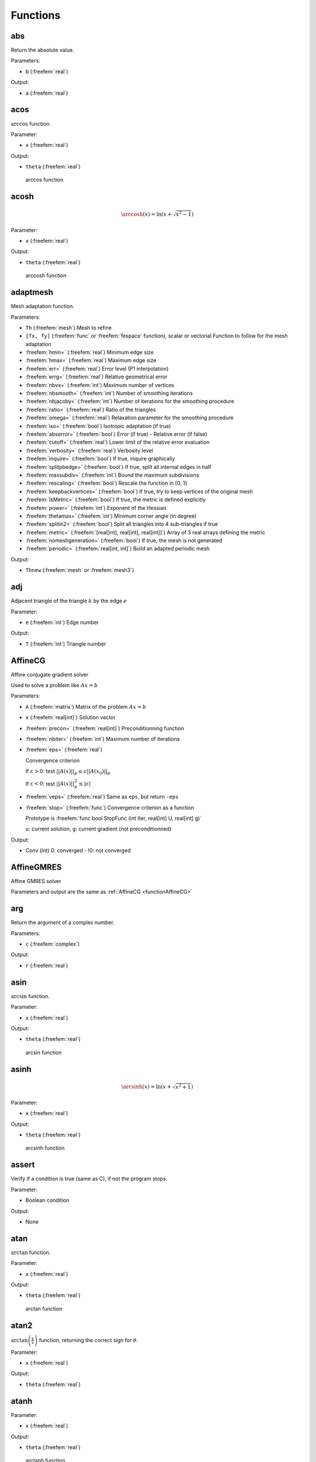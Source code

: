 .. role:: freefem(code)
  :language: freefem

.. role:: cpp(code)
   :language: cpp

Functions
=========

abs
---

Return the absolute value.

.. code-block:: freefem
   :linenos:

   real a = abs(b);

Parameters:

-  ``b`` (:freefem:`real`)

Output:

-  ``a`` (:freefem:`real`)

acos
----

:math:`\arccos` function.

.. code-block:: freefem
   :linenos:

   real theta = acos(x);

Parameter:

-  ``x`` (:freefem:`real`)

Output:

-  ``theta`` (:freefem:`real`)

.. figure:: images/arccos.png
   :alt: arccos function
   :width: 50%

   arccos function

acosh
-----

.. :math:`\DeclareMathOperator\arccosh{arccosh}` :math:`\arccosh` function.

.. code-block:: freefem
   :linenos:

   real theta = acosh(x);

.. math::


   \arccosh(x) = \ln\left(x + \sqrt{x^2-1}\right)

Parameter:

-  ``x`` (:freefem:`real`)

Output:

-  ``theta`` (:freefem:`real`)

.. figure:: images/arccosh.png
   :alt: arccosh function
   :width: 50%

   arccosh function

.. _referenceAdaptMesh:

adaptmesh
---------

Mesh adaptation function.

.. code-block:: freefem
   :linenos:

   mesh Thnew = adaptmesh(Th, [fx, fy], hmin=HMin, hmax=HMax, err=Err, errg=ErrG, nbvx=NbVx, nbsmooth=NbSmooth, nbjacoby=NbJacoby, ratio=Ratio, omega=Omega, iso=Iso, abserror=AbsError, cutoff=CutOff, verbosity=Verbosity, inquire=Inquire, splitpbedge=SplitPbEdge, maxsubdiv=MaxSubdiv, rescaling=Rescaling, keepbackvertices=KeepBackVertices, IsMetric=isMetric, power=Power, thetamax=ThetaMax, splitin2=SplitIn2, metric=Metric, nomeshgeneration=NoMeshGeneration, periodic=Periodic);

Parameters:

-  ``Th`` (:freefem:`mesh`) Mesh to refine
-  ``[fx, fy]`` (:freefem:`func` or :freefem:`fespace` function), scalar or vectorial Function to follow for the mesh adaptation
-  :freefem:`hmin=` (:freefem:`real`) Minimum edge size
-  :freefem:`hmax=` (:freefem:`real`) Maximum edge size
-  :freefem:`err=` (:freefem:`real`) Error level (P1 interpolation)
-  :freefem:`errg=` (:freefem:`real`) Relative geometrical error
-  :freefem:`nbvx=` (:freefem:`int`) Maximum number of vertices
-  :freefem:`nbsmooth=` (:freefem:`int`) Number of smoothing iterations
-  :freefem:`nbjacoby=` (:freefem:`int`) Number of iterations for the smoothing procedure
-  :freefem:`ratio=` (:freefem:`real`) Ratio of the triangles
-  :freefem:`omega=` (:freefem:`real`) Relaxation parameter for the smoothing procedure
-  :freefem:`iso=` (:freefem:`bool`) Isotropic adaptation (if true)
-  :freefem:`abserror=` (:freefem:`bool`) Error (if true) - Relative error (if false)
-  :freefem:`cutoff=` (:freefem:`real`) Lower limit of the relative error evaluation
-  :freefem:`verbosity=` (:freefem:`real`) Verbosity level
-  :freefem:`inquire=` (:freefem:`bool`) If true, inquire graphically
-  :freefem:`splitpbedge=` (:freefem:`bool`) If true, split all internal edges in half
-  :freefem:`maxsubdiv=` (:freefem:`int`) Bound the maximum subdivisions
-  :freefem:`rescaling=` (:freefem:`bool`) Rescale the function in [0, 1]
-  :freefem:`keepbackvertices=` (:freefem:`bool`) If true, try to keep vertices of the original mesh
-  :freefem:`IsMetric=` (:freefem:`bool`) If true, the metric is defined explicitly
-  :freefem:`power=` (:freefem:`int`) Exponent of the Hessian
-  :freefem:`thetamax=` (:freefem:`int`) Minimum corner angle (in degree)
-  :freefem:`splitin2=` (:freefem:`bool`) Split all triangles into 4 sub-triangles if true
-  :freefem:`metric=` (:freefem:`[real[int], real[int], real[int]]`) Array of 3 real arrays defining the metric
-  :freefem:`nomeshgeneration=` (:freefem:`bool`) If true, the mesh is not generated
-  :freefem:`periodic=` (:freefem:`real[int, int]`) Build an adapted periodic mesh

Output:

-  ``Thnew`` (:freefem:`mesh` or :freefem:`mesh3`)

adj
---

Adjacent triangle of the triangle :math:`k` by the edge :math:`e`

.. code-block:: freefem
   :linenos:

   int T = Th[k].adj(e);

Parameter:

-  ``e`` (:freefem:`int`) Edge number

Output:

-  ``T`` (:freefem:`int`) Triangle number

.. _functionAffineCG:

AffineCG
--------

Affine conjugate gradient solver

Used to solve a problem like :math:`Ax=b`

.. code-block:: freefem
   :linenos:

   int Conv = AffineCG(A, x, precon=Precon, nbiter=NbIter, eps=Eps, veps=VEps, stop=Stop);

Parameters:

-  ``A`` (:freefem:`matrix`) Matrix of the problem :math:`Ax=b`
-  ``x`` (:freefem:`real[int]`) Solution vector
-  :freefem:`precon=` (:freefem:`real[int]`) Preconditionning function
-  :freefem:`nbiter=` (:freefem:`int`) Maximum number of iterations
-  :freefem:`eps=` (:freefem:`real`)

   Convergence criterion

   If :math:`\varepsilon>0`: test :math:`||A(x)||_p \leq \epsilon||A(x_0)||_p`

   If :math:`\varepsilon<0`: test :math:`||A(x)||_p^2 \leq |\epsilon|`
-  :freefem:`veps=` (:freefem:`real`) Same as ``eps``, but return ``-eps``
-  :freefem:`stop=` (:freefem:`func`) Convergence criterion as a function

   Prototype is :freefem:`func bool StopFunc (int Iter, real[int] U, real[int] g)`

   ``u``: current solution, ``g``: current gradient (not preconditionned)

Output:

-  Conv (int) 0: converged - !0: not converged

AffineGMRES
-----------

Affine GMRES solver

Parameters and output are the same as :ref:`AffineCG <functionAffineCG>`

arg
---

Return the argument of a complex number.

.. code-block:: freefem
   :linenos:

   real a = arg(c);

Parameters:

-  ``c`` (:freefem:`complex`)

Output:

-  ``r`` (:freefem:`real`)

asin
----

:math:`\arcsin` function.

.. code-block:: freefem
   :linenos:

   real theta = asin(x);

Parameter:

-  ``x`` (:freefem:`real`)

Output:

-  ``theta`` (:freefem:`real`)

.. figure:: images/arcsin.png
   :alt: arcsin function
   :width: 50%

   arcsin function

asinh
-----

.. :math:`\DeclareMathOperator\arcsinh{arcsinh}` :math:`\arcsinh` function.

.. code-block:: freefem
   :linenos:

   real theta = asinh(x);

.. math::


   \arcsinh(x) = \ln\left(x + \sqrt{x^2+1}\right)

Parameter:

-  ``x`` (:freefem:`real`)

Output:

-  ``theta`` (:freefem:`real`)

.. figure:: images/arcsinh.png
   :alt: arcsinh function
   :width: 50%

   arcsinh function

assert
------

Verify if a condition is true (same as C), if not the program stops.

.. code-block:: freefem
   :linenos:

   assert(x==0)

Parameter:

-  Boolean condition

Output:

-  None

atan
----

:math:`\arctan` function.

.. code-block:: freefem
   :linenos:

   real theta = atan(x);

Parameter:

-  ``x`` (:freefem:`real`)

Output:

-  ``theta`` (:freefem:`real`)

.. figure:: images/arctan.png
   :alt: arctan function
   :width: 50%

   arctan function

atan2
-----

:math:`\displaystyle{\arctan\left(\frac{y}{x}\right)}` function, returning the correct sign for :math:`\theta`.

.. code-block:: freefem
   :linenos:

   real theta = atan2(y, x)

Parameter:

-  ``x`` (:freefem:`real`)

Output:

-  ``theta`` (:freefem:`real`)

atanh
-----

.. :math:`\DeclareMathOperator\arctanh{arctanh}` :math:`\arctanh` function.

.. code-block:: freefem
   :linenos:

   real theta = atanh(x);

Parameter:

-  ``x`` (:freefem:`real`)

Output:

-  ``theta`` (:freefem:`real`)

.. figure:: images/arctanh.png
   :alt: arctanh function
   :width: 50%

   arctanh function

atoi
----

Convert a string to an interger.

.. code-block:: freefem
   :linenos:

   int a = atoi(s);

Parameter:

-  ``s`` (:freefem:`string`)

Output:

-  ``a`` (:freefem:`int`)

atof
----

Convert a string to a real.

.. code-block:: freefem
   :linenos:

   real a = atof(s);

Parameter:

-  ``s`` (:freefem:`string`)

Output:

-  ``a`` (:freefem:`real`)

BFGS
----

.. todo:: todo

.. _referenceBuildMesh:

buildmesh
---------

Build a 2D mesh using border elements.

.. code-block:: freefem
   :linenos:

   mesh Th = buildmesh(b1(nn) + b2(nn) + b3(nn) + b4(nn), [nbvx=Nbvx], [fixedborder=FixedBorder]);

Parameters:

-  ``b1``, ``b2``, ``b3``, ``b4`` (:freefem:`border`)

   Geometry border, ``b1(nn)`` means ``b1`` border discretized by ``nn`` vertices
-  :freefem:`nbvx=` (:freefem:`int`) *[Optional]*

   Maximum number of vertices Default: 9000
-  :freefem:`fixedborder=` (:freefem:`bool`) *[Optional]*

   If true, mesh generator cannot change the boundary mesh

   Default: :freefem:`false`

Output:

-  ``Th`` (:freefem:`mesh`) Resulting mesh

ceil
----

Round fractions up of :math:`x`.

.. code-block:: freefem
   :linenos:

   int c = ceil(x);

Parameter:

-  ``x`` (:freefem:`real`)

Output:

-  ``c`` (:freefem:`int`)

change
------

Change a property of a mesh.

.. code-block:: freefem
   :linenos:

   int[int] L = [0, 1];
   Thnew = change(Th, label=L);

Parameters:

-  ``Th`` (:freefem:`mesh`) Original mesh

-  :freefem:`label=` L (:freefem:`int[int]`) Pair of old and new label
-  :freefem:`region=` R (:freefem:`int[int]`) Pair of old and new region
-  :freefem:`flabel=` l (:freefem:`func int`) Function of int given the new label
-  :freefem:`fregion=` r (:freefem:`func int`) Function of int given the new region

Output:

-  :freefem:`Thnew` (:freefem:`mesh`) Mesh with changed
   parameters

chi
---

Characteristic function of a mesh.

.. code-block:: freefem
   :linenos:

   int IsInMesh = chi(Th)(x, y);

Parameters:

-  ``Th`` (:freefem:`mesh` or :freefem:`mesh3`)
-  ``x`` (:freefem:`real`) Position :math:`x`
-  ``y`` (:freefem:`real`) Position :math:`y`

Output:

-  ``IsInMesh`` (:freefem:`int`) 1 if :math:`(x,y)\in` ``Th``\  0 if
   :math:`(x,y)\not\in` ``Th``

checkmovemesh
-------------

Check a :ref:`movemesh <functionMovemesh>` without mesh generation.

.. code-block:: freefem
   :linenos:

   real minT = checkmovemesh(Th, [Dx, Dy]);

Parameters:

Same as :ref:`movemesh <functionMovemesh>`

Output:

-  ``minT`` (:freefem:`real`) Minimum triangle area

clock
-----

Get the clock in second.

.. code-block:: freefem
   :linenos:

   real t = clock();

Parameter:

-  None

Output:

-  ``t`` (:freefem:`real`) Current CPU time

complexEigenValue
-----------------

Same as :ref:`EigenValue <functionEigenValue>` for complex problems.

conj
----

Caculate the conjuguate of a complex number.

.. code-block:: freefem
   :linenos:

   complex C1 = 1 + 1i;
   complex C2 = conj(C1);

Parameter:

-  ``C1`` (:freefem:`complex`) Complex number

Output:

-  ``C2`` (:freefem:`complex`) Conjuguate of C1

convect
-------

Characteristics Galerkin method.

.. code-block:: freefem
   :linenos:

   real cgm = convect([Ux, Uy], dt, c);
   real cgm = convect([Ux, Uy, Uz], dt, c);

Compute :math:`c\circ \mathbf{X}` with :math:`\mathbf{X}(\mathbf{x}) = \mathbf{x}_{\tau}` and :math:`\mathbf{x}_{\tau}` is the solution of:

.. math::
    \begin{array}{rcl}
        \dot{\mathbf{x}}_{\tau} &=& \mathbf{u}(\mathbf{x}_{\tau})\\
        \mathbf{x}_{\tau} &=& \mathbf{x}
    \end{array}

Parameters:

-  ``ux`` (:freefem:`fespace` function) Velocity: :math:`x` component
-  ``uy`` (:freefem:`fespace` function) Velocity: :math:`y` component
-  ``uz`` (:freefem:`fespace` function) **3D only**

   Velocity: :math:`z` component
-  ``dt`` (:freefem:`real`) Time step
-  ``c`` (:freefem:`fespace` function) Function to convect

Output:

-  ``cgm`` (:freefem:`real`) Result

copysign
--------

C++ :cpp:`copysign` function.

.. code-block:: freefem
   :linenos:

   real s = copysign(a, b);

cos
---

:math:`\cos` function.

.. code-block:: freefem
   :linenos:

   real x = cos(theta);

Parameters:

-  ``theta`` (:freefem:`real` or :freefem:`complex`)

Output:

-  ``x`` (:freefem:`real` or :freefem:`complex`)

.. figure:: images/cos.png
   :alt: cos function
   :width: 50%

   cos function

cosh
----

:math:`\cosh` function.

.. code-block:: freefem
   :linenos:

   real x = cosh(theta);

.. math::


   \cosh(x) = \frac{e^x + e^{-x}}{2}

Parameters:

-  ``theta`` (:freefem:`real`)

Output:

-  ``x`` (:freefem:`real`)

diffnp
------

Arithmetic useful function.

.. code-block:: freefem
   :linenos:

   diffnp(a, b) = (a<0)&(0<b) ? (b-a) : 0;

diffpos
-------

Arithmetic useful function.

.. code-block:: freefem
   :linenos:

   diffpos(a, b) = max(b-a, 0);

dist
----

Arithmetic useful function.

.. code-block:: freefem
   :linenos:

   dist(a, b) = sqrt(a^2 + b^2);
   dist(a, b, c) = sqrt(a^2 + b^2 + c^2);

dumptable
---------

Show all types, operators and functions in **FreeFEM**.

.. code-block:: freefem
   :linenos:

   dumptable(out);

Parameters:

-  ``out`` (:cpp:`ostream`) :freefem:`cout` of :freefem:`ofstream` file.

Output:

-  None

dx
--

:math:`x` derivative.

.. code-block:: freefem
   :linenos:

   Uh up = dx(u);

.. math::


   \frac{\partial u}{\partial x}

Parameters:

-  ``u`` (:freefem:`fespace` function)

Output:

-  ``up`` (:freefem:`fespace` function)

dxx
---

:math:`x` double derivative.

.. code-block:: freefem
   :linenos:

   Uh upp = dxx(u);

.. math::


   \frac{\partial^2 u}{\partial x^2}

Parameters:

-  ``u`` (:freefem:`fespace` function)

Output:

-  ``upp`` (:freefem:`fespace` function)

dxy
---

:math:`xy` derivative.

.. code-block:: freefem
   :linenos:

   Uh upp = dxy(u);

.. math::


   \frac{\partial^2 u}{\partial x\partial y}

Parameters:

-  ``u`` (:freefem:`fespace` function)

Output:

-  ``upp`` (:freefem:`fespace` function)

dxz
---

:math:`xz` derivative.

.. code-block:: freefem
   :linenos:

   Uh upp = dxz(u);

.. math::


   \frac{\partial^2 u}{\partial x\partial z}

Parameters:

-  ``u`` (:freefem:`fespace` function)

Output:

-  ``upp`` (:freefem:`fespace` function)

dy
--

:math:`y` derivative.

.. code-block:: freefem
   :linenos:

   Uh up = dy(u);

.. math::


   \frac{\partial u}{\partial y}

Parameters:

-  ``u`` (:freefem:`fespace` function)

Output:

-  ``upp`` (:freefem:`fespace` function)

dyx
---

:math:`yx` derivative.

.. code-block:: freefem
   :linenos:

   Uh upp = dyx(u);

.. math::


   \frac{\partial^2 u}{\partial y\partial x}

Parameters:

-  ``u`` (:freefem:`fespace` function)

Output:

-  ``upp`` (:freefem:`fespace` function)

dyy
---

:math:`y` double derivative.

.. code-block:: freefem
   :linenos:

   Uh upp = dyy(u);

.. math::


   \frac{\partial^2 u}{\partial x^2}

Parameters:

-  ``u`` (:freefem:`fespace` function)

Output:

-  ``upp`` (:freefem:`fespace` function)

dyz
---

:math:`yz` derivative.

.. code-block:: freefem
   :linenos:

   Uh upp = dyz(u);

.. math::


   \frac{\partial^2 u}{\partial y\partial z}

Parameters:

-  ``u`` (:freefem:`fespace` function)

Output:

-  ``upp`` (:freefem:`fespace` function)

dz
--

:math:`z` derivative.

.. code-block:: freefem
   :linenos:

   Uh up = dz(u);

.. math::


   \frac{\partial u}{\partial z}

Parameters:

-  ``u`` (:freefem:`fespace` function)

Output:

-  ``upp`` (:freefem:`fespace` function)

dzx
---

:math:`zx` derivative.

.. code-block:: freefem
   :linenos:

   Uh upp = dzx(u);

.. math::


   \frac{\partial^2 u}{\partial z\partial x}

Parameters:

-  ``u`` (:freefem:`fespace` function)

Output:

-  ``upp`` (:freefem:`fespace` function)

dzy
---

:math:`zy` derivative.

.. code-block:: freefem
   :linenos:

   Uh upp = dzy(u);

.. math::


   \frac{\partial^2 u}{\partial z\partial y}

Parameters:

-  ``u`` (:freefem:`fespace` function)

Output:

-  ``upp`` (:freefem:`fespace` function)

dzz
---

:math:`z` double derivative.

.. code-block:: freefem
   :linenos:

   Uh upp = dzz(u);

.. math::


   \frac{\partial^2 u}{\partial z^2}

Parameters:

-  ``u`` (:freefem:`fespace` function)

Output:

-  ``upp`` (:freefem:`fespace` function)

.. _functionEigenValue:

EigenValue
----------

Compute the generalized eigenvalue of :math:`Au=\lambda Bu`.
The shifted-inverse method is used by default with :freefem:`sigma=`\ :math:`\sigma`, the shift of the method.
The function :freefem:`EigenValue` can be used for either matrices or functions returning a matrix vector product.
The use of the matrix version is shown below.

.. code-block:: freefem
   :linenos:

   int k = EigenValue(A,B,nev= , sigma= );

Parameters:

-  :freefem:`A`, :freefem:`B`: matrices of same size
-  :freefem:`nev=n`: number of desired eigenvalues given by an integer ``n``
-  :freefem:`sym=`: the problem is symmetric or not
-  :freefem:`tol=`: the relative accuracy to which eigenvalues are to be determined
-  :freefem:`value=`: an array to store the real part of the eigenvalues
-  :freefem:`ivalue=`: an array to store the imaginary part of the eigenvalues
-  :freefem:`vector=`: a Finite Element function array to store the eigenvectors
-  :freefem:`sigma=`: the shift value
-  Other parameters are available for more advanced use: see the ARPACK documentation.

Output: The output is the number of converged eigenvalues, which can be different than the number of requested eigenvalues given by :freefem:`nev=`.
Note that the eigenvalues and the eigenvectors are stored for further purposes using the parameters :freefem:`value=` and :freefem:`vector=`.

emptymesh
---------

Build an empty mesh.

Useful to handle Lagrange multipliers in mixed and Mortar methods.

.. code-block:: freefem
   :linenos:

   mesh eTh = emptymesh(Th, ssd);

Parameters:

-  ``Th`` (:freefem:`mesh`) Mesh to empty
-  ``ssd`` (:freefem:`int[int]`) Pseudo subregion label

Output:

-  ``eTh`` (:freefem:`mesh`) Empty mesh

.. _functionErf:

erf
---

The error function:

.. math::


   erf(x) = \frac{2}{\sqrt{pi}}\int_{0}^{x}{\exp(-t^2)dt}

.. code-block:: freefem
   :linenos:

   real err = erf(x);

Parameters:

-  ``x`` (:freefem:`real`)

Output:

-  ``err`` (:freefem:`real`)

erfc
----

Complementary of the :ref:`error function <functionErf>`:

.. math::


   erfc(x) = 1-erf(x)

.. code-block:: freefem
   :linenos:

   real errc = erfc(x);

Parameters:

-  ``x`` (:freefem:`real`)

Output:

-  ``err`` (:freefem:`real`)

exec
----

Execute an external command.

.. code-block:: freefem
   :linenos:

   int v = exec(command);

Parameters:

-  ``command`` (:freefem:`string`) Command to execute

Output:

-  ``v`` (:freefem:`int`) Value returned by the command

exit
----

Exit function, equivalent to :freefem:`return`.

.. code-block:: freefem
   :linenos:

   exit(N);

Parameters:

-  ``N`` (:freefem:`int`) Return value

Output:

-  None

exp
---

Exponential function.

.. code-block:: freefem
   :linenos:

   real a = exp(b);

Parameters:

-  ``b`` (:freefem:`real` or :freefem:`complex`)

Output:

-  ``a`` (:freefem:`real` or :freefem:`complex`)

fdim
----

Positive difference (``cmath`` function).

.. code-block:: freefem
   :linenos:

   real fd = fdim(a, b);

Parameters:

-  ``a`` (:freefem:`real`)
-  ``b`` (:freefem:`real`)

Output:

-  ``fd`` (:freefem:`real`) If :math:`x > y`, return :math:`x-y`\
   If :math:`x \leq y`, return :math:`0`

floor
-----

Floor function.

.. code-block:: freefem
   :linenos:

   real a = floor(b);

Return the largest integer value not greater than ``b``.

Parameters:

-  ``b`` (:freefem:`real`)

Output:

-  ``a`` (:freefem:`real`)

fmax
----

Maximum (``cmath`` function).

.. code-block:: freefem
   :linenos:

   real Max = fmax(a, b);

Parameters:

-  ``a`` (:freefem:`real`)
-  ``b`` (:freefem:`real`)

Output:

-  ``Max`` (:freefem:`real`)

fmin
----

Minimum (``cmath`` function).

.. code-block:: freefem
   :linenos:

   real Min = fmin(a, b);

Parameters:

-  ``a`` (:freefem:`real`)
-  ``b`` (:freefem:`real`)

Output:

-  ``Min`` (:freefem:`real`)

fmod
----

Remainder of :math:`a/b` (``cmath`` function).

.. code-block:: freefem
   :linenos:

   real Mod = fmod(a, b);

Parameters:

-  ``a`` (:freefem:`real`)
-  ``b`` (:freefem:`real`)

Output:

-  ``Min`` (:freefem:`real`)

Parameters:

-  ``a`` (:freefem:`real`)
-  ``b`` (:freefem:`real`)

Output:

-  ``Mod`` (:freefem:`real`)

imag
----

Imaginary part of a complex number.

.. code-block:: freefem
   :linenos:

   complex c = 1. + 1i;
   real Im = imag(c);

int1d
-----

1D integral.

.. code-block:: freefem
   :linenos:

   int1d(Th, [Label], [qfe=Qfe], [qforder=Qforder])(
       ...
   )

Used in :ref:`problem <typeProblem>`, :ref:`solve <typeSolve>` or :ref:`varf <typeVarf>` definition to impose a boundary condition only (**FreeFEM** does not support 1D simulation), or outside to calculate a quantity.

Parameters:

-  ``Th`` (:freefem:`mesh`) Mesh where the integral is calculated
-  ``Label`` (:freefem:`int`) *[Optional]*

   Label of the 1D border Default: all borders of the mesh
-  :freefem:`qfe=` (:ref:`quadrature formula <quadratureFormulae>`) *[Optional]*

   Quadrature formula, see :ref:`quadrature formulae <quadratureFormulaeInt1d>`
-  :freefem:`qforder=` (:ref:`quadrature formula <quadratureFormulae>`) *[Optional]*

   Quadrature order, see :ref:`quadrature formulae <QuadratureFormulaeInt1d>`

Output:

-  Depending on the situation: In a :freefem:`problem`, :freefem:`solve` or :freefem:`varf` definition: Non relevant.

   Outside: :freefem:`real` (example: :freefem:`real l = int1d(Th, 1)(1.);`).

.. warning:: In a :freefem:`problem`, :freefem:`solve` or :freefem:`varf` definition, the content of ``int1d`` must be a linear or bilinear form.

int2d
-----

2D integral.

.. code-block:: freefem
   :linenos:

   int2d(Th, [Region], [qfe=Qfe], [qforder=Qforder])(
       ...
   )

Or

.. code-block:: freefem
   :linenos:

   int2d(Th, [Label], [qfe=Qfe], [qforder=Qforder])(
       ...
   )

Used in :ref:`problem <typeProblem>`, :ref:`solve <typeSolve>` or :ref:`varf <typeVarf>` definition to: - Calculate integral in 2D simulation - Impose a boundary condition in 3D simulation Or outside to calculate a quantity.

Parameters:

-  ``Th`` (:freefem:`mesh` or :freefem:`mesh3`) Mesh where the integral is calculated
-  ``Region`` (:freefem:`int`) *[Optional]*\  Label of the 2D region (2D simulation) Default: all regions of the mesh
-  ``Label`` (:freefem:`int`) *[Optional]*\  Label of the 2D border (3D simulation) Default: all borders of the mesh
-  :freefem:`qfe=` (:ref:`quadrature formula <quadratureFormulae>`) *[Optional]*

   Quadrature formula, see :ref:`quadrature formulae <quadratureFormulaeInt2d>`
-  :freefem:`qforder=` (:ref:`quadrature formula <quadratureFormulae>`) *[Optional]*

   Quadrature order, see :ref:`quadrature formulae <quadratureFormulaeInt2d>`

Output:

-  Depending on the situation: In a :freefem:`problem`, :freefem:`solve` or :freefem:`varf` definition: Non relevant. Outside: :freefem:`real` (example: :freefem:`real s = int2d(Th, 1)(1.);`).

.. warning:: In a :freefem:`problem`, :freefem:`solve` or :freefem:`varf` definition, the content of the :freefem:`int2d` must be a linear or bilinear form.

int3d
-----

3D integral.

.. code-block:: freefem
   :linenos:

   int3d(Th, [Region], [qfe=Qfe], [qforder=Qforder])(
       ...
   )

Used in :ref:`problem <typeProblem>`, :ref:`solve <typeSolve>` or :ref:`varf <typeVarf>` definition to calculate integral in 3D simulation, or outside to calculate a quantity.

Parameters:

-  ``Th`` (:freefem:`mesh3`) Mesh where the integral is calculated
-  ``Region`` (:freefem:`int`) *[Optional]*

   Label of the 3D region

   Default: all regions of the mesh
-  :freefem:`qfe=` (:ref:`quadrature formula <quadratureFormulae>`) *[Optional]*

   Quadrature formula, see :ref:`quadrature formulae <quadratureFormulaeInt3d>`
-  :freefem:`qforder=` (:ref:`quadrature formula <quadratureFormulae>`) *[Optional]*

   Quadrature order, see :ref:`quadrature formulae <quadratureFormulaeInt3d>`

Output:

-  Depending on the situation: In a :freefem:`problem`, :freefem:`solve` or :freefem:`varf` definition: Non relevant. Outside: :freefem:`real` (example: :freefem:`real v = int3d(Th, 1)(1.);`).

.. warning:: In a :freefem:`problem`, :freefem:`solve` or :freefem:`varf` definition, the content of the :freefem:`int3d` must be a linear or bilinear form.

.. _functionIntalledges:

intalledges
-----------

Integral on all edges.

.. code-block:: freefem
   :linenos:

   intalledges(Th, [Region])(
       ...
   )

Parameters:

-  ``Th`` (:freefem:`mesh`) Mesh where the integral is calculated
-  ``Region`` (:freefem:`int`) *[Optional]*

   Label of the region

   Default: all regions of the mesh

Output:

-  Non relevant

intallfaces
-----------

Intergal on all faces.

Same as :ref:`intalledges <functionIntalledges>` for :freefem:`mesh3`.

interpolate
-----------

Interpolation operator from a finite element space to another.

.. code-block:: freefem
   :linenos:

   matrix I = interpolate(Wh, Vh, [inside=Inside], [t=T], [op=Op], [U2Vc=U2VC]);

Parameters:

-  ``Wh`` (:freefem:`fespace`) Target finite element space
-  ``Vh`` (:freefem:`fespace`) Original finite element space
-  :freefem:`inside=` (:freefem:`bool`) If true, create a zero extension outside the ``Vh`` domain
-  :freefem:`t=` (:freefem:`bool`) If true, return the transposed matrix
-  :freefem:`op=` (:freefem:`int`) 0: interpolate the function (default value) 1: interpolate :math:`\partial_x` 2: interpolate :math:`\partial_y` 3: interpolate :math:`\partial_z`
-  :freefem:`U2Vc=` (:freefem:`int[int]`) Array of the same size of ``Wh`` describing which component of ``Vh``\ is interpolated in ``Wh``

Output:

-  ``I`` (:freefem:`matrix`) Interpolation matrix operator

invdiff
-------

Arithmetic useful function.

.. code-block:: freefem
   :linenos:

   invdif(a, b) = (-abs(a-b) > 10^(-30)) ? 1(/b-a) : 0
   invdif(a, b, e) = (-abs(a-b) > e) ? 1(/b-a) : 0

invdiffnp
---------

Arithmetic useful function.

.. code-block:: freefem
   :linenos:

   invdiffnp(a, b) = (a<0)&(0<b) ? 1/(b-a) : 0

invdiffpos
----------

Arithmetic useful function.

.. code-block:: freefem
   :linenos:

   invdiffpos(a, b) = (a<b) ? 1./(b-a) : 0

isInf
-----

The C++ :cpp:`isInf` function.

.. code-block:: freefem
   :linenos:

   int i = isInf(a);

isNaN
-----

The C++ :cpp:`isNan` function.

.. code-block:: freefem
   :linenos:

   int i = isNaN(a);

j0
--

Bessel function of first kind, order 0.

.. code-block:: freefem
   :linenos:

   real b = j0(x);

Parameters:

-  ``x`` (:freefem:`real`)

Output:

-  ``b`` (:freefem:`real`)

j1
--

Bessel function of first kind, order 1.

.. code-block:: freefem
   :linenos:

   real b = j1(x);

Parameters:

-  ``x`` (:freefem:`real`)

Output:

-  ``b`` (:freefem:`real`)

jn
--

Bessel function of first kind, order n.

.. code-block:: freefem
   :linenos:

   real b = jn(n, x);

.. math::


   J_n(x) = \sum_{p=0}^{\infty}\frac{(1)^p}{p!(n+p)!}\left(\frac{x}{2}\right)^{2p+n}

Parameters:

-  ``n`` (:freefem:`int`)
-  ``x`` (:freefem:`real`)

Output:

-  ``b`` (:freefem:`real`)

jump
----

Jump function across an edge.

.. code-block:: freefem
   :linenos:

   intalledges(
       ... jump(c) ...
   )

Parameters:

-  ``c`` (:freefem:`fespace` function) Discontinuous function

Output:

-  Non relevant

LinearCG
--------

Linear CG solver

Parameters and output are the same as :ref:`AffineCG <functionAffineCG>`

LinearGMRES
-----------

Linear GMRES solver

Parameters and output are the same as :ref:`AffineCG <functionAffineCG>`

lgamma
------

Natural logarithm of the absolute value of the :math:`\Gamma` function of :math:`x`.

.. code-block:: freefem
   :linenos:

   real lg = lgamma(x);

Parameters:

-  ``x`` (:freefem:`real`)

Output:

-  ``lg`` (:freefem:`real`)

log
---

Natural logarithm.

.. code-block:: freefem
   :linenos:

   real l = log(x);

Parameters:

-  ``x`` (:freefem:`real` or :freefem:`complex`)

Output:

-  ``l`` (:freefem:`real` or :freefem:`complex`)

.. note:: Complex value

   For complex value, the :freefem:`log` function is defined as:

   .. math::
      \log(z) = \log(|z|) + i\arg(z)


log10
-----

Common logarithm.

.. code-block:: freefem
   :linenos:

   real l = log10(x);

Parameters:

-  ``x`` (:freefem:`real`)

Output:

-  ``l`` (:freefem:`real`)

lrint
-----

Integer value nearest to :math:`x`.

.. code-block:: freefem
   :linenos:

   int l = lrint(a);

Parameters:

-  ``a`` (:freefem:`real`)

Output:

-  ``l`` (:freefem:`int`)

lround
------

Round a value, and return an integer value.

.. code-block:: freefem
   :linenos:

   int l = lround(a);

Parameters:

-  ``a`` (:freefem:`real`)

Output:

-  ``l`` (:freefem:`int`)

max
---

Maximum value of two values.

.. code-block:: freefem
   :linenos:

   real m = max(a, b);
   real m = max(a, b, c);

Parameters:

-  ``a`` (:freefem:`int` or :freefem:`real`)
-  ``b`` (:freefem:`int` or :freefem:`real`)
-  ``c`` (:freefem:`int` or :freefem:`real`) *[Optional]*

Output:

-  ``b`` (:freefem:`int` or :freefem:`real`)

min
---

Minimum value of two values.

.. code-block:: freefem
   :linenos:

   real m = min(a, b);
   real m = min(a, b, c);

Parameters:

-  ``a`` (:freefem:`int` or :freefem:`real`)
-  ``b`` (:freefem:`int` or :freefem:`real`)
-  ``c`` (:freefem:`int` or :freefem:`real`) *[Optional]*

Output:

-  ``b`` (:freefem:`int` or :freefem:`real`)

.. _functionMovemesh:

movemesh
--------

Move a mesh.

.. code-block:: freefem
   :linenos:

   mesh MovedTh = movemesh(Th, [Dx, Dy]);
   mesh3 MovedTh = movemesh(Th, [Dx, Dy, Dz], [region=Region], [label=Label], [facemerge=FaceMerge], [ptmerge=PtMerge], [orientation=Orientation]);

Parameters:

-  ``Th`` (:freefem:`mesh` of :freefem:`mesh3`) Mesh to move
-  ``Dx`` (:freefem:`fespace` function) Displacement along :math:`x`
-  ``Dy`` (:freefem:`fespace` function) Displacement along :math:`y`
-  ``Dz`` (:freefem:`fespace` function) **3D only**

   Displacement along :math:`z`
-  :freefem:`region=` (:freefem:`int`) *[Optional]* **3D only**

   Set label to tetrahedra
-  :freefem:`label=` (:freefem:`int[int]`) *[Optional]* **3D only**

   Set label of faces (see `change <#change>`__ for more information)
-  :freefem:`facemerge=` (:freefem:`int`) *[Optional]* **3D only**

   If equal to 1, some faces can be merged during the mesh moving Default: 1
-  :freefem:`ptmerge=` (:freefem:`real`) *[Optional]* **3D only**

   Criteria to define when two points merge
-  :freefem:`orientation=` (:freefem:`int`) *[Optional]* **3D only**

   If equal to 1, allow orientation reverse if tetrahedra is not positive Default: 1

Output:

-  ``MovedTh`` (:freefem:`mesh` or :freefem:`mesh3`) Moved mesh

NaN
---

C++ :cpp:`nan` function.

.. code-block:: freefem
   :linenos:

   real n = NaN([String]);

Parameters:

-  ``String`` (:freefem:`string`) Default: ``""``

NLCG
----

Non-linear conjugate gradient.

Parameters and output are the same as :ref:`AffineCG <functionAffineCG>`

on
--

Dirichlet condition function.

.. code-block:: freefem
   :linenos:

   problem (u, v)
       ...
       + on(Label, u=uD)
       ...

.. warning:: Used only in problem, solve and varf

Parameters:

-  ``Label`` (:freefem:`int` or :freefem:`border` in 2D)

   Boundary reference where to impose the Dirichlet condition
-  ``uD`` (:freefem:`fespace` function, :freefem:`func` or :freefem:`real` or :freefem:`int`)

   Dirichlet condition (``u`` is an unknown of the problem)

Output:

-  Non relevant

.. _referencePlot:

plot
----

Plot meshes and results.

.. code-block:: freefem
   :linenos:

   plot([Th], [u], [[Ux, Uy, Uz]], [wait=Wait], [ps=PS], [coef=Coef], [fill=Fill], cmm=[Cmm], [value=Value], [aspectratio=AspectRatio], [bb=Bb], [nbiso=NbIso], [nbarrow=NbArrow], [viso=VIso], [varrow=VArrow], [bw=Bw], [grey=Grey], [hsv=Hsv], [boundary=Boundary], [dim=Dim], [prev=Prev], [WindowIndex=WI]);

.. note:: Only one of ``Th``, ``u`` or ``[Ux, Uy]`` / ``[Ux, Uy, Uz]`` is needed for the :freefem:`plot` command.

Parameters:

-  ``Th`` (:freefem:`mesh` or :freefem:`mesh3`) Mesh to display
-  ``u`` (:freefem:`fespace` function) Scalar :freefem:`fespace` function to display
-  ``[Ux, Uy]`` / ``[Ux, Uy, Uz]`` (:freefem:`fespace` function array) Vectorial :freefem:`fespace` function to display
-  ``[Ux, Uy]`` (:freefem:`[real[int], real[int]]`) Couple a real array to display a curve
-  :freefem:`wait=` (:freefem:`bool`) If true, wait before continue
-  :freefem:`ps=` (:freefem:`string`) Name of the file to save the plot (``.ps`` or ``.eps format``)
-  :freefem:`coef=` (:freefem:`real`) Arrow size
-  :freefem:`fill=` (:freefem:`bool`) If true, fill color between isovalue (usable with scalar :freefem:`fespace` function only)
-  :freefem:`cmm=` (:freefem:`string`) Text comment in the graphic window
-  :freefem:`value=` (:freefem:`bool`) If true, show the value scale
-  :freefem:`aspectratio=` (:freefem:`bool`) If true, preserve the aspect ratio
-  :freefem:`bb=` (:freefem:`[real[int], real[int]]`) Specify a bounding box using two corner points
-  :freefem:`nbiso=` (:freefem:`int`) Number of isovalues
-  :freefem:`nbarrow=` (:freefem:`int`) Number of colors of arrows values
-  :freefem:`viso=` (:freefem:`real[int]`) Specify an array of isovalues
-  :freefem:`varrow=` (:freefem:`real[int]`) Specify an array of arrows values color
-  :freefem:`bw=` (:freefem:`bool`) If true, the plot is in black and white
-  :freefem:`grey=` (:freefem:`bool`) If true, the plot is in grey scale
-  :freefem:`hsv=` (:freefem:`real[int]`) Array of :math:`3\times n` values defining HSV color model :math:`[h_1, s_1, v_1, ..., h_n, s_n, v_n]`
-  :freefem:`boundary=` (:freefem:`bool`) If true, display the boundary of the domain
-  :freefem:`dim=` (:freefem:`int`) Set the dimension of the plot: 2 or 3
-  :freefem:`prev=` (:freefem:`bool`) Use the graphic state of the previous state
-  :freefem:`WindowIndex=` (:freefem:`int`) Specify window index for multiple windows graphics

Output:

-  None

See the :ref:`plot <plot>` section for in-graphic commands.

polar
-----

Polar coordinates.

.. code-block:: freefem
   :linenos:

   complex p = polar(a, b);

Parameters:

-  ``a`` (:freefem:`real`)
-  ``b`` (:freefem:`real`)

Output:

-  ``p`` (:freefem:`complex`)

pow
---

Power function.

.. code-block:: freefem
   :linenos:

   real p = pow(a, b);

:math:`p=a^b`

Parameters:

-  ``a`` (:freefem:`real`)
-  ``b`` (:freefem:`real`)

Output:

-  ``p`` (:freefem:`real`)

projection
----------

Arithmetic useful function.

.. code-block:: freefem
   :linenos:

   real p = projection(a, b, x);

Projection is equivalent to:

.. code-block:: freefem
   :linenos:

   projection(a, b, x) = min(max(a, x), b)*(a < b) + min(max(b, x), a)*(1-(a < b));

Parameters:

-  ``a`` (:freefem:`real`)
-  ``b`` (:freefem:`real`)
-  ``x`` (:freefem:`real`)

Output:

-  ``p`` (:freefem:`real`)

.. _referenceRandInit:

randinit
--------

Initialize the state vector by using a seed.

.. code-block:: freefem
   :linenos:

   randinit(seed);

Parameters:

-  ``seed`` (:freefem:`int`)

Output:

-  None

.. _referenceRandInt31:

randint31
---------

Generate :cpp:`unsigned int` (31 bits) random number.

.. code-block:: freefem
   :linenos:

   int r = randint31();

Parameters:

-  None

Output:

-  ``r`` (:freefem:`int`)

.. _referenceRandInt32:

randint32
---------

Generate :cpp:`unsigned int` (32 bits) random number.

.. code-block:: freefem
   :linenos:

   int r = randint32();

Parameters:

-  None

Output:

-  ``r`` (:freefem:`int`)

.. _referenceRandReal1:

randreal1
---------

Generate uniform :freefem:`real` in :math:`[0, 1]` (32 bits).

.. code-block:: freefem
   :linenos:

   real r = randreal1();

Parameters:

-  None

Output:

-  ``r`` (:freefem:`real`)

.. _referenceRandReal2:

randreal2
---------

Generate uniform :freefem:`real` in :math:`[0, 1)` (32 bits).

.. code-block:: freefem
   :linenos:

   real r = randreal2();

Parameters:

-  None

Output:

-  ``r`` (:freefem:`real`)

.. _referenceRandReal3:

randreal3
---------

Generate uniform :freefem:`real` in :math:`(0, 1)` (32 bits).

.. code-block:: freefem
   :linenos:

   real r = randreal3();

Parameters:

-  None

Output:

-  ``r`` (:freefem:`real`)

.. _referenceRandRes53:

randres53
---------

Generate uniform :freefem:`real` in :math:`[0, 1)` (53 bits).

.. code-block:: freefem
   :linenos:

   real r = randres53();

Parameters:

-  None

Output:

-  ``r`` (:freefem:`real`)

readmesh
--------

Read a 2D mesh file at different formats (see :ref:`Mesh Generation <meshDataStructureReadWrite>`).

.. code-block:: freefem
   :linenos:

   mesh Th = readmesh(MeshFileName);

Parameters:

-  ``MeshFileName`` (:freefem:`string`)

Output:

-  ``Th`` (:freefem:`mesh`)

readmesh3
---------

Read a 3D mesh file at different formats (see :ref:`Mesh Generation <meshReadWrite3D>`).

.. code-block:: freefem
   :linenos:

   mesh3 Th = readmesh3(MeshFileName);

Parameters:

-  ``MeshFileName`` (:freefem:`string`)

Output:

-  ``Th`` (:freefem:`mesh3`)

real
----

Return the real part of a complex number.

.. code-block:: freefem
   :linenos:

   real r = real(c);

Parameters:

-  ``c`` (:freefem:`complex`)

Output:

-  ``r`` (:freefem:`real`)

rint
----

Integer value nearest to :math:`x` (real value).

.. code-block:: freefem
   :linenos:

   real r = rint(a);

Parameters:

-  ``a`` (:freefem:`real`)

Output:

-  ``r`` (:freefem:`real`)

round
-----

Round a value (real value).

.. code-block:: freefem
   :linenos:

   real r = round(a);

Parameters:

-  ``a`` (:freefem:`real`)

Output:

-  ``r`` (:freefem:`real`)

savemesh
--------

Save a 2D or 3D mesh in different formats (see :ref:`Mesh Generation 2D <meshDataStructureReadWrite>` and :ref:`Mesh Generation 3D <meshReadWrite3D>`).

.. code-block:: freefem
   :linenos:

   savemesh(Th, MeshFileName);

Parameters:

-  ``Th`` (:freefem:`mesh` or :freefem:`mesh3`)
-  ``MeshFileName`` (:freefem:`string`)

Output:

-  None

.. _functionSet:

set
---

Set a property to a matrix. See :ref:`matrix <typeMatrix>`.

sign
----

Sign of a value.

.. code-block:: freefem
   :linenos:

   int s = sign(a);

Parameters:

-  ``a`` (:freefem:`real` or :freefem:`int`)

Output:

-  ``s`` (:freefem:`int`)

signbit
-------

C++ :cpp:`signbit` function

.. code-block:: freefem
   :linenos:

   int s = signbit(a);

sin
---

:math:`\sin` function.

.. code-block:: freefem
   :linenos:

   real x = sin(theta);

Parameter:

-  ``theta`` (:freefem:`real` or :freefem:`complex`)

Output:

-  ``x`` (:freefem:`real` or :freefem:`complex`)

.. figure:: images/sin.png
   :alt: sin function
   :width: 50%

   sin function

sinh
----

:math:`\sinh` function.

.. code-block:: freefem
   :linenos:

   real x = sinh(theta);

.. math::


   \sinh(x) = \frac{e^{x} - e^{-x}}{2}

Parameter:

-  ``theta`` (:freefem:`real`)

Output:

-  ``x`` (:freefem:`real`)

.. figure:: images/sinh.png
   :alt: sinh function
   :width: 50%

   sinh function

sort
----

Sort two array in parallel

.. code-block:: freefem
   :linenos:

   sort(A, B);

Parameters:

-  ``A`` (:freefem:`real[int]`)
-  ``B`` (:freefem:`int[int]`)

Output:

-  None

``A`` is sorted in ascending order, ``B`` is sorted as ``A``.

splitmesh
---------

Split mesh triangles according to a function.

.. code-block:: freefem
   :linenos:

   Th = splitmesh(Th0, f);

Parameters:

-  ``Th0`` (:freefem:`mesh`)
-  ``f`` (:freefem:`func` or :freefem:`fespace` function)

Output:

-  ``Th`` (:freefem:`mesh`)

sqrt
----

Square root

.. code-block:: freefem
   :linenos:

   real s = sqrt(a);

Parameter:

-  ``a`` (:freefem:`real`)

Output:

-  ``s`` (:freefem:`real`)

.. _functionSquare:

square
------

1. Square of a number.

.. code-block:: freefem
   :linenos:

   real S = square(a);

Parameter:

-  ``a`` (:freefem:`real`)

Output:

-  ``S`` (:freefem:`real`)

2. Build a structured square mesh.

.. code-block:: freefem
   :linenos:

   mesh Th = square(nnX, nnY, [[L*x, H*y]], [flags=Flags]);

Parameters:

-  ``nnX`` (:freefem:`int`) Discretization along :math:`x`
-  ``nnY`` (:freefem:`int`) Discretization along :math:`y`
-  ``L`` (:freefem:`real`) *[Optional]*\  Length along :math:`x`
-  ``H`` (:freefem:`real`) *[Optional]*\  Height along :math:`y`
-  :freefem:`flags=` (:freefem:`int`) *[Optional]*

   Structured mesh type, see :ref:`Mesh Generation chapter <meshSquare>` for more information

Output:

-  ``Th`` (:freefem:`mesh`)

swap
----

Swap values.

.. code-block:: freefem
   :linenos:

   swap(a, b);

Parameters:

-  ``a`` (:freefem:`real`)
-  ``b`` (:freefem:`real`)

Output:

-  None

system
------

Execute a system command.

.. code-block:: freefem
   :linenos:

   int Res = system(Command);

Parameter:

-  ``Command`` (:freefem:`string`) System command

Output:

-  ``Res`` (:freefem:`int`) Value returned by the system command

.. note:: On Windows, the full path of the command is needed. For example, to execute ``ls.exe``:

   .. code-block:: freefem
      :linenos:

      int Res = exec("C:\\cygwin\\bin\\ls.exe");

tan
---

:math:`\tan` function.

.. code-block:: freefem
   :linenos:

   real x = tan(theta);

Parameter:

-  ``theta`` (:freefem:`real`)

Output:

-  ``x`` (:freefem:`real`)

.. figure:: images/tan.png
   :alt: tan function
   :width: 50%

   tan function

tanh
----

:math:`\tanh` function.

.. code-block:: freefem
   :linenos:

   real x = tanh(theta);

Parameter:

-  ``theta`` (:freefem:`real`)

Output:

-  ``x`` (:freefem:`real`)

.. figure:: images/tanh.png
   :alt: tanh function
   :width: 50%

   tanh function

tgamma
------

Calculate the :math:`\Gamma` function of :math:`x`.

.. code-block:: freefem
   :linenos:

   real tg = tgamma(x);

Parameter:

-  ``x`` (:freefem:`real`)

Output:

-  ``tg`` (:freefem:`real`)

trunc
-----

Split triangle of a mesh.

.. code-block:: freefem
   :linenos:

   mesh Th = trunc(Th0, R, [split=Split], [label=Label]);

Parameters:

-  ``Th0`` (:freefem:`mesh`)
-  ``R`` (:freefem:`bool` or :freefem:`int`) Split triangles where ``R`` is true or different from 0
-  :freefem:`split=` (:freefem:`int`) *[Optional]*

   Level of splitting Default: 1
-  :freefem:`label=` (:freefem:`int`) *[Optional]*

   Label number of new boundary item Default: 1

Output:

-  ``Th`` (:freefem:`mesh`)

y0
--

Bessel function of second kind, order 0.

.. code-block:: freefem
   :linenos:

   real B = y0(x);

Parameters:

-  ``x`` (:freefem:`real`)

Output:

-  ``b`` (:freefem:`real`)

y1
--

Bessel function of second kind, order 1.

.. code-block:: freefem
   :linenos:

   real B = y1(x);

Parameters:

-  ``x`` (:freefem:`real`)

Output:

-  ``b`` (:freefem:`real`)

yn
--

Bessel function of second kind, order n.

.. code-block:: freefem
   :linenos:

   real B = yn(n, x);

.. math::


   Y_n(x) = \lim_{\lambda\rightarrow n}{\frac{J_{\lambda}(x)\cos(\lambda\pi)-J_{-\lambda}(x)}{\sin(\lambda\pi)}}

Parameters:

-  ``n`` (:freefem:`int`)
-  ``x`` (:freefem:`real`)

Output:

-  ``b`` (:freefem:`real`)
